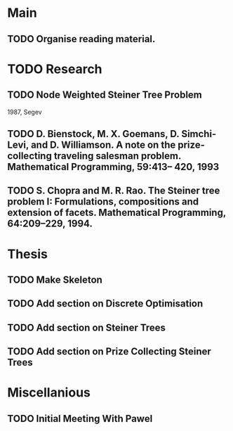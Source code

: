 * Main

** TODO Organise reading material.

* TODO Research
** TODO Node Weighted Steiner Tree Problem
   1987, Segev
** TODO D. Bienstock, M. X. Goemans, D. Simchi-Levi, and D. Williamson. A note on the prize-collecting traveling salesman problem. Mathematical Programming, 59:413– 420, 1993
** TODO S. Chopra and M. R. Rao. The Steiner tree problem I: Formulations, compositions and extension of facets. Mathematical Programming, 64:209–229, 1994.
* Thesis

** TODO Make Skeleton
** TODO Add section on Discrete Optimisation
** TODO Add section on Steiner Trees
** TODO Add section on Prize Collecting Steiner Trees

* Miscellanious

** TODO Initial Meeting With Pawel
 
